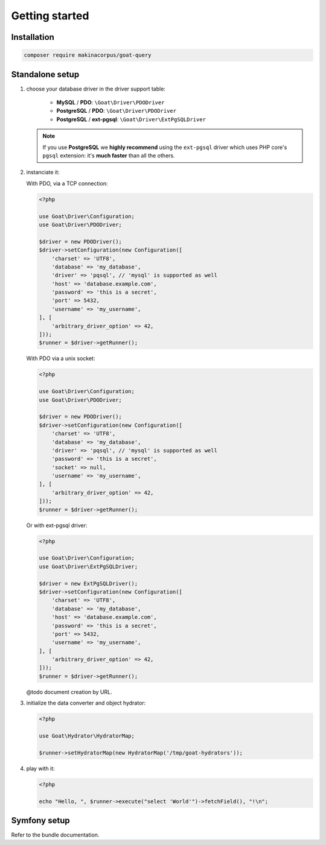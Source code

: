 Getting started
===============

Installation
^^^^^^^^^^^^

.. code-block:: sh

   composer require makinacorpus/goat-query

Standalone setup
^^^^^^^^^^^^^^^^

1. choose your database driver in the driver support table:

    * **MySQL** / **PDO**: ``\Goat\Driver\PDODriver``
    * **PostgreSQL** / **PDO**: ``\Goat\Driver\PDODriver``
    * **PostgreSQL** / **ext-pgsql**: ``\Goat\Driver\ExtPgSQLDriver``

   .. note::

      If you use **PostgreSQL** we **highly recommend** using the ``ext-pgsql``
      driver which uses PHP core's ``pgsql`` extension: it's **much faster**
      than all the others.

2. instanciate it:

   With PDO, via a TCP connection:

   .. code-block:: php

      <?php

      use Goat\Driver\Configuration;
      use Goat\Driver\PDODriver;

      $driver = new PDODriver();
      $driver->setConfiguration(new Configuration([
          'charset' => 'UTF8',
          'database' => 'my_database',
          'driver' => 'pqsql', // 'mysql' is supported as well
          'host' => 'database.example.com',
          'password' => 'this is a secret',
          'port' => 5432,
          'username' => 'my_username',
      ], [
          'arbitrary_driver_option' => 42,
      ]));
      $runner = $driver->getRunner();

   With PDO via a unix socket:

   .. code-block:: php

      <?php

      use Goat\Driver\Configuration;
      use Goat\Driver\PDODriver;

      $driver = new PDODriver();
      $driver->setConfiguration(new Configuration([
          'charset' => 'UTF8',
          'database' => 'my_database',
          'driver' => 'pqsql', // 'mysql' is supported as well
          'password' => 'this is a secret',
          'socket' => null,
          'username' => 'my_username',
      ], [
          'arbitrary_driver_option' => 42,
      ]));
      $runner = $driver->getRunner();

   Or with ext-pgsql driver:

   .. code-block:: php

      <?php

      use Goat\Driver\Configuration;
      use Goat\Driver\ExtPgSQLDriver;

      $driver = new ExtPgSQLDriver();
      $driver->setConfiguration(new Configuration([
          'charset' => 'UTF8',
          'database' => 'my_database',
          'host' => 'database.example.com',
          'password' => 'this is a secret',
          'port' => 5432,
          'username' => 'my_username',
      ], [
          'arbitrary_driver_option' => 42,
      ]));
      $runner = $driver->getRunner();

   @todo document creation by URL.

3. initialize the data converter and object hydrator:

   .. code-block:: php

      <?php

      use Goat\Hydrator\HydratorMap;

      $runner->setHydratorMap(new HydratorMap('/tmp/goat-hydrators'));

4. play with it:

   .. code-block:: php

      <?php

      echo "Hello, ", $runner->execute("select 'World'")->fetchField(), "!\n";

Symfony setup
^^^^^^^^^^^^^

Refer to the bundle documentation.
